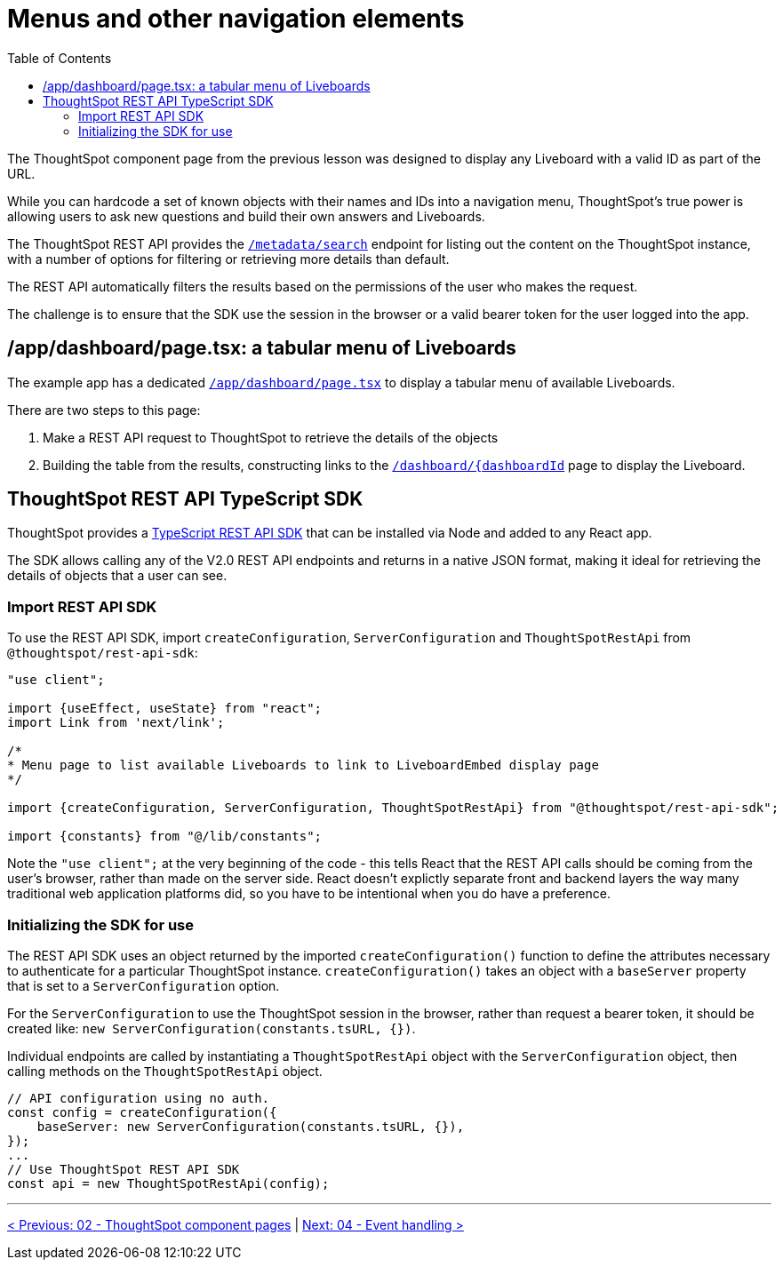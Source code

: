 = Menus and other navigation elements
:page-pageid: react-components__lesson-03
:description: Use REST APIs to create menus and other navigation elements
:toc: true
:toclevels: 2

The ThoughtSpot component page from the previous lesson was designed to display any Liveboard with a valid ID as part of the URL.

While you can hardcode a set of known objects with their names and IDs into a navigation menu, ThoughtSpot's true power is allowing users to ask new questions and build their own answers and Liveboards.

The ThoughtSpot REST API provides the `xref:rest-api-v2-metadata-search.adoc
[/metadata/search]` endpoint for listing out the content on the ThoughtSpot instance, with a number of options for filtering or retrieving more details than default.

The REST API automatically filters the results based on the permissions of the user who makes the request.

The challenge is to ensure that the SDK use the session in the browser or a valid bearer token for the user logged into the app.

== /app/dashboard/page.tsx: a tabular menu of Liveboards
The example app has a dedicated `link:https://github.com/thoughtspot/embed-example-react-app/blob/main/src/app/dashboard/page.tsx[/app/dashboard/page.tsx^]` to display a tabular menu of available Liveboards.

There are two steps to this page:

1. Make a REST API request to ThoughtSpot to retrieve the details of the objects
2. Building the table from the results, constructing links to the `link:https://github.com/thoughtspot/embed-example-react-app/blob/main/src/app/dashboard/%5BdashboardId%5D/page.tsx[/dashboard/{dashboardId^]` page to display the Liveboard.

== ThoughtSpot REST API TypeScript SDK
ThoughtSpot provides a link:https://developers.thoughtspot.com/docs/rest-api-sdk-typescript#_get_started[TypeScript REST API SDK^] that can be installed via Node and added to any React app.

The SDK allows calling any of the V2.0 REST API endpoints and returns in a native JSON format, making it ideal for retrieving the details of objects that a user can see.

=== Import REST API SDK
To use the REST API SDK, import `createConfiguration`, `ServerConfiguration` and `ThoughtSpotRestApi` from `@thoughtspot/rest-api-sdk`:
[,typescript]
----
"use client";

import {useEffect, useState} from "react";
import Link from 'next/link';

/*
* Menu page to list available Liveboards to link to LiveboardEmbed display page
*/

import {createConfiguration, ServerConfiguration, ThoughtSpotRestApi} from "@thoughtspot/rest-api-sdk";

import {constants} from "@/lib/constants";
----

Note the `"use client";` at the very beginning of the code - this tells React that the REST API calls should be coming from the user's browser, rather than made on the server side. React doesn't explictly separate front and backend layers the way many traditional web application platforms did, so you have to be intentional when you do have a preference.

=== Initializing the SDK for use
The REST API SDK uses an object returned by the imported `createConfiguration()` function to define the attributes necessary to authenticate for a particular ThoughtSpot instance. `createConfiguration()` takes an object with a `baseServer` property that is set to a `ServerConfiguration` option.

For the `ServerConfiguration` to use the ThoughtSpot session in the browser, rather than request a bearer token, it should be created like: `new ServerConfiguration(constants.tsURL, {})`.

Individual endpoints are called by instantiating a `ThoughtSpotRestApi` object with the `ServerConfiguration` object, then calling methods on the `ThoughtSpotRestApi` object.

[,typescript]
----
// API configuration using no auth.
const config = createConfiguration({
    baseServer: new ServerConfiguration(constants.tsURL, {}),
});
...
// Use ThoughtSpot REST API SDK 
const api = new ThoughtSpotRestApi(config);
----


'''

xref:react-components_lesson-02.adoc[< Previous: 02 - ThoughtSpot component pages] | xref:react-components_lesson-04.adoc[Next: 04 - Event handling >]
